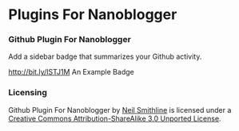 * Plugins For Nanoblogger

*** Github Plugin For Nanoblogger
Add a sidebar badge that summarizes your Github activity.

[[http://bit.ly/ISTJ1M]]
An Example Badge

*** Licensing
Github Plugin For Nanoblogger by [[http://bit.ly/yGGszW][Neil Smithline]] is licensed under a [[http://bit.ly/JXHIWg][Creative Commons Attribution-ShareAlike 3.0 Unported License]].
